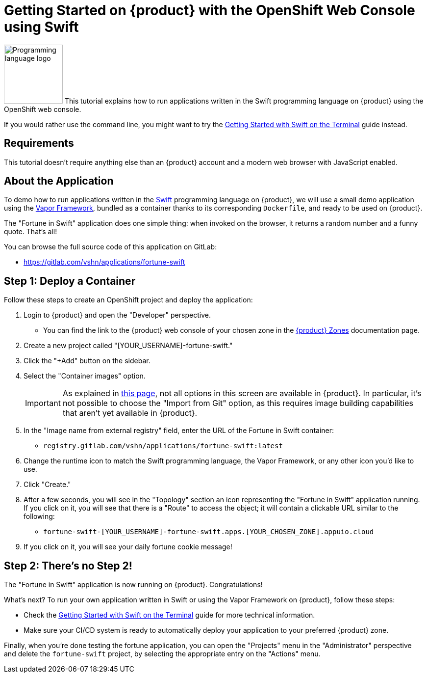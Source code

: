 = Getting Started on {product} with the OpenShift Web Console using Swift

// THIS FILE IS AUTOGENERATED
// DO NOT EDIT MANUALLY

image:logos/swift.svg[role="related thumb right",alt="Programming language logo",width=120,height=120] This tutorial explains how to run applications written in the Swift programming language on {product} using the OpenShift web console.

If you would rather use the command line, you might want to try the xref:tutorials/getting-started/swift-terminal.adoc[Getting Started with Swift on the Terminal] guide instead.

== Requirements

This tutorial doesn't require anything else than an {product} account and a modern web browser with JavaScript enabled.

== About the Application

To demo how to run applications written in the https://www.swift.org/[Swift] programming language on {product}, we will use a small demo application using the https://vapor.codes/[Vapor Framework], bundled as a container thanks to its corresponding `Dockerfile`, and ready to be used on {product}.

The "Fortune in Swift" application does one simple thing: when invoked on the browser, it returns a random number and a funny quote. That's all!

You can browse the full source code of this application on GitLab:

* https://gitlab.com/vshn/applications/fortune-swift

== Step 1: Deploy a Container

Follow these steps to create an OpenShift project and deploy the application:

. Login to {product} and open the "Developer" perspective.
** You can find the link to the {product} web console of your chosen zone in the xref:references/zones.adoc[{product} Zones] documentation page.
. Create a new project called "[YOUR_USERNAME]-fortune-swift."
. Click the "+Add" button on the sidebar.
. Select the "Container images" option.
+
IMPORTANT: As explained in xref:explanation/differences-to-public.adoc[this page], not all options in this screen are available in {product}. In particular, it's not possible to choose the "Import from Git" option, as this requires image building capabilities that aren't yet available in {product}.

. In the "Image name from external registry" field, enter the URL of the Fortune in Swift container:
** `registry.gitlab.com/vshn/applications/fortune-swift:latest`
. Change the runtime icon to match the Swift programming language, the Vapor Framework, or any other icon you'd like to use.
. Click "Create."
. After a few seconds, you will see in the "Topology" section an icon representing the "Fortune in Swift" application running. If you click on it, you will see that there is a "Route" to access the object; it will contain a clickable URL similar to the following:
** `fortune-swift-[YOUR_USERNAME]-fortune-swift.apps.[YOUR_CHOSEN_ZONE].appuio.cloud`
. If you click on it, you will see your daily fortune cookie message!

== Step 2: There's no Step 2!

The "Fortune in  Swift" application is now running on {product}. Congratulations!

What's next? To run your own application written in Swift or using the Vapor Framework on {product}, follow these steps:

* Check the xref:tutorials/getting-started/swift-terminal.adoc[Getting Started with Swift on the Terminal] guide for more technical information.
* Make sure your CI/CD system is ready to automatically deploy your application to your preferred {product} zone.

Finally, when you're done testing the fortune application, you can open the "Projects" menu in the "Administrator" perspective and delete the `fortune-swift` project, by selecting the appropriate entry on the "Actions" menu.